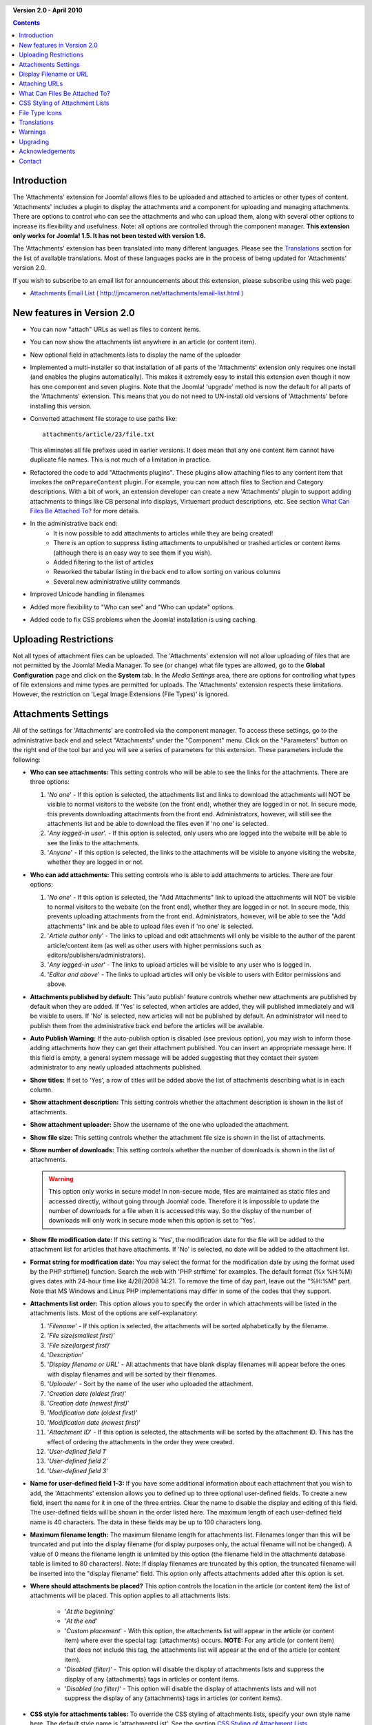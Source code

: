 .. header:: 

    .. raw:: html

	<h1 class="title">Attachments Documentation</h1>

.. class:: version

**Version 2.0 - April 2010**

.. contents::
    :depth: 1


Introduction
============

The 'Attachments' extension for Joomla! allows files to be uploaded
and attached to articles or other types of content. 'Attachments' includes a
plugin to display the attachments and a component for uploading and managing
attachments. There are options to control who can see the attachments and
who can upload them, along with several other options to increase its
flexibility and usefulness. Note: all options are controlled through the
component manager. **This extension only works for Joomla! 1.5.  It has
not been tested with version 1.6.**

The 'Attachments' extension has been translated into many different
languages.  Please see the `Translations`_ section for the list of
available translations.  Most of these languages packs are in the process
of being updated for 'Attachments' version 2.0.

If you wish to subscribe to an email list for announcements about
this extension, please subscribe using this web page:

* `Attachments Email List ( http://jmcameron.net/attachments/email-list.html )
  <http://jmcameron.net/attachments/email-list.html>`_


New features in Version 2.0
===========================

* You can now "attach" URLs as well as files to content items.
* You can now show the attachments list anywhere in an article (or content item).
* New optional field in attachments lists to display the name of the uploader
* Implemented a multi-installer so that installation of all parts of the
  'Attachments' extension only requires one install (and enables the plugins
  automatically).  This makes it extremely easy to install this extension
  even though it now has one component and seven plugins.  Note that the
  Joomla! 'upgrade' method is now the default for all parts of the
  'Attachments' extension.  This means that you do not need to UN-install old
  versions of 'Attachments' before installing this version.
* Converted attachment file storage to use paths like::

        attachments/article/23/file.txt

  This eliminates all file prefixes used in earlier versions.  It does
  mean that any one content item cannot have duplicate file names.  This
  is not much of a limitation in practice.
* Refactored the code to add "Attachments plugins".  These plugins allow
  attaching files to any content item that invokes the ``onPrepareContent``
  plugin.  For example, you can now attach files to Section and Category
  descriptions.  With a bit of work, an extension developer can create a
  new 'Attachments' plugin to support adding attachments to things like CB
  personal info displays, Virtuemart product descriptions, etc.  See
  section `What Can Files Be Attached To?`_ for more details.  
* In the administrative back end:
     - It is now possible to add attachments to articles while they are
       being created! 
     - There is an option to suppress listing attachments to unpublished
       or trashed articles or content items (although there is an easy
       way to see them if you wish).
     - Added filtering to the list of articles
     - Reworked the tabular listing in the back end to allow sorting on
       various columns
     - Several new administrative utility commands
* Improved Unicode handling in filenames
* Added more flexibility to "Who can see" and "Who can update" options.
* Added code to fix CSS problems when the Joomla! installation is using
  caching. 

Uploading Restrictions
======================

Not all types of attachment files can be uploaded.  The 'Attachments' extension
will not allow uploading of files that are not permitted by the Joomla! Media Manager.
To see (or change) what file types are allowed, go to the **Global Configuration**
page and click on the **System** tab.  In the *Media Settings* area, there are
options for controlling what types of file extensions and mime types are permitted
for uploads. The 'Attachments' extension respects these limitations.  However, the
restriction on 'Legal Image Extensions (File Types)' is ignored.

Attachments Settings
====================

All of the settings for 'Attachments' are controlled via the
component manager. To access these settings, go to the administrative
back end and select "Attachments" under the "Component" menu.  Click
on the "Parameters" button on the right end of the tool bar and you will see
a series of parameters for this extension. These parameters include
the following:

* **Who can see attachments:** This setting controls
  who will be able to see the links for the attachments. There are
  three options:

  1.  '*No one*' - If this option is selected, the attachments list and
      links to download the attachments will NOT be visible to normal
      visitors to the website (on the front end), whether they are logged
      in or not.  In secure mode, this prevents downloading attachments
      from the front end.  Administrators, however, will still see the
      attachments list and be able to download the files even if 'no one'
      is selected.
  2.  '*Any logged-in user*'. - If this option is selected, only
      users who are logged into the website will be able to see the links
      to the attachments.
  3.  '*Anyone*' - If this option is selected, the links to the
      attachments will be visible to anyone visiting the website, whether
      they are logged in or not.

* **Who can add attachments:** This setting controls
  who is able to add attachments to articles. There are four
  options:

  1.  '*No one*' - If this option is selected, the "Add Attachments" link
      to upload the attachments will NOT be visible to normal visitors to
      the website (on the front end), whether they are logged in or not.
      In secure mode, this prevents uploading attachments from the front
      end.  Administrators, however, will be able to see the "Add
      attachments" link and be able to upload files even if 'no one' is
      selected.
  2.  '*Article author only*' - The links to upload and edit attachments will only
      be visible to the author of the parent article/content item (as well as
      other users with higher permissions such as
      editors/publishers/administrators). 
  3.  '*Any logged-in user*' - The links to upload articles will be
      visible to any user who is logged in.
  4.  '*Editor and above*' - The links to upload articles will only be
      visible to users with Editor permissions and above.

* **Attachments published by default:** This 'auto
  publish' feature controls whether new attachments are published by
  default when they are added. If 'Yes' is selected, when articles
  are added, they will published immediately and will be visible to users. If
  'No' is selected, new articles will not be published by default.
  An administrator will need to publish them from the administrative back end
  before the articles will be available.
* **Auto Publish Warning:** If the auto-publish option is
  disabled (see previous option), you may wish to inform those adding
  attachments how they can get their attachment published. You can insert an
  appropriate message here.  If this field is empty, a general system message
  will be added suggesting that they contact their system administrator to
  any newly uploaded attachments published. 
* **Show titles:** If set to 'Yes', a row of titles will be
  added above the list of attachments describing what is in each column.
* **Show attachment description:** This setting controls
  whether the attachment description is shown in the list of attachments.
* **Show attachment uploader:** Show the username of the
  one who uploaded the attachment.
* **Show file size:** This setting controls
  whether the attachment file size is shown in the list of attachments.
* **Show number of downloads:** This setting controls
  whether the number of downloads is shown in the list of attachments.

  .. warning:: This option only works in secure mode!
     In non-secure mode, files are maintained as static files and accessed
     directly, without going through Joomla! code.  Therefore it is impossible
     to update the number of downloads for a file when it is accessed this way.
     So the display of the number of downloads will only work in secure mode
     when this option is set to 'Yes'.
* **Show file modification date:** If this setting
  is 'Yes', the modification date for the file will be added to the
  attachment list for articles that have attachments. If 'No' is
  selected, no date will be added to the attachment list.
* **Format string for modification date:** You may
  select the format for the modification date by using the format
  used by the PHP strftime() function.  Search the web with
  'PHP strftime' for examples.  The default format (%x %H:%M)
  gives dates with 24-hour time like 4/28/2008 14:21.  To
  remove the time of day part, leave out the "%H:%M" part.  Note
  that MS Windows and Linux PHP implementations may differ in
  some of the codes that they support.

* **Attachments list order:** This option allows you to specify the order in
  which attachments will be listed in the attachments lists.  Most of the
  options are self-explanatory:

  1.  '*Filename*' - If this option is selected, the attachments will be
      sorted alphabetically by the filename. 
  2.  '*File size(smallest first)*' 
  3.  '*File size(largest first)*' 
  4.  '*Description*' 
  5.  '*Display filename or URL*' - All attachments that have blank
      display filenames will appear before the ones with display filenames and
      will be sorted by their filenames.  
  6.  '*Uploader*' - Sort by the name of the user who uploaded the attachment. 
  7.  '*Creation date (oldest first)*' 
  8.  '*Creation date (newest first)*' 
  9.  '*Modification date (oldest first)*' 
  10. '*Modification date (newest first)*' 
  11. '*Attachment ID*' - If this option is selected, the
      attachments will be sorted by the attachment ID.  This has the effect of
      ordering the attachments in the order they were created.
  12. '*User-defined field 1*' 
  13. '*User-defined field 2*' 
  14. '*User-defined field 3*' 

* **Name for user-defined field 1-3:** If you have some
  additional information about each attachment that you wish to add, the
  'Attachments' extension allows you to defined up to three optional user-defined
  fields.  To create a new field, insert the name for it in one of the three
  entries.  Clear the name to disable the display and editing of this field.
  The user-defined fields will be shown in the order listed here.  The maximum
  length of each user-defined field name is 40 characters.  The data in these
  fields may be up to 100 characters long. 
* **Maximum filename length:**
  The maximum filename length for attachments list.  Filenames longer than
  this will be truncated and put into the display filename (for display purposes
  only, the actual filename will not be changed).  A value of 0 means the
  filename length is unlimited by this option (the filename field in the attachments
  database table is limited to 80 characters).   Note: If display filenames are truncated
  by this option, the truncated filename will be inserted into the "display filename"
  field.  This option only affects attachments added after this option is set.
* **Where should attachments be placed?** This option controls
  the location in the article (or content item) the list of attachments will be placed.
  This option applies to all attachments lists:

     - '*At the beginning*'
     - '*At the end*'
     - '*Custom placement*' - With this option, the attachments list will
       appear in the article (or content item) where ever the special
       tag: {attachments} occurs.  **NOTE:** For any article (or content
       item) that does not include this tag, the attachments list will
       appear at the end of the article (or content item).
     - '*Disabled (filter)*' - This option will disable the display of
       attachments lists and suppress the display of any {attachments}
       tags in articles or content items.
     - '*Disabled (no filter)*' - This option will disable the display of
       attachments lists and will not suppress the display of any
       {attachments} tags in articles (or content items).
* **CSS style for attachments tables:** To override the CSS
  styling of attachments lists, specify your own style name here.  The default
  style name is 'attachmentsList'.  See  the section `CSS Styling of Attachment Lists`_.
* **URL to register:** If a special URL is needed to register new users,
  insert that URL here.  This option might be useful if a special login page has been created.
* **File link open mode:**
  This mode how the links to attachment files will be opened.  'In same window'
  means the file will be opened in the same browser window.  'In new window'
  means the file will be opened in a new window.  In some browsers, using the
  'In new window' option will actually open the attachment in a new tab.
* **Subdirectory for uploads:** The 'Attachments'
  extension code will put files into this subdirectory under the top
  of the Joomla site.  The default is 'attachments'.
  Note that if this subdirectory is changed, it will only affect future
  uploads.  Previously uploaded files will stay in the old subdirectory
  and records in the attachments database will still point to those files.
  If you wish to move the files from the old subdirectory to the new
  subdirectory, you will need move the files and then update their
  entries in the attachments database table manually.
* **Custom titles for attachments lists:** By default, the 'Attachments'
  extension inserts the title "Attachments:" above the list of attachments for
  each article or content item (if it has attachments). In some cases, you may
  prefer using some other term for specific articles or content items.  You may
  specify the exact term you would like to use on an item-by-item basis. For
  example, if you would like article 211 to use the custom title "Downloads:",
  then add this to this setting: '211 Downloads' (without the quotes). Use one
  entry per line.  For other types of content items, use the form:
  'category:23 This is the title for category 23' where 'category' can be
  replaced by the name of the content item entity.  The example for articles
  above could have been done with 'article:211 Downloads'.  Note that an entry
  without a numeric ID at the beginning will be applied to all content items.
  So it is good practice to put such global overrides first in the list and
  then override the item-by-item custom titles afterwards.
   
  Note: If you wish to change the titles used for attachments lists globally,
  you may edit the translations file entry 'ATTACHMENTS TITLE' in the translation
  files::

      administrator/language/qq-QQ/qq-QQ.plg_frontend_attachments.ini

  where qq-QQ refers to the language designator code such as en-GB for English.
  (If you are not familiar with Joomla! translation files, find the line that
  has 'ATTACHMENTS TITLE' on left side of the '=' sign.  Edit anything to the
  right of the '=' sign.  Do not change anything to the left of the '=' sign.)
* **Hide Attachments for:**
  Comma-separated list of keywords or Sections/Categories of articles for
  which the attachments list should be hidden. Five special keywords may be
  used: 'frontpage' to suppress displays of attachments on the front page,
  'blog' to suppress displays of attachments on any page using the 'blog'
  layout, 'all_but_article_views' to allow displays of attachments only in
  article views, 'always_show_section_attachments' to enable displaying
  section attachments when 'all_but_article_views' is given, and
  'always_show_category_attachments' to enable displaying category attachments
  when 'all_but_article_views' is given. (Omit quotes when entering the
  keyword options.)  **The 'frontpage' option should be honored by all content
  types, but content types other than articles, sections, and categories may
  or may not honor the 'all_but_article_views' option and the other options.**
  Article Section/Category ids should be entered as numeric section and
  category IDs separated with a slash(/): Section#/CategoryNum,
  SectionNum/CategoryNum.  Specify just 'SectionNum' to cover all Categories
  within the Section.  Example: 23/10, 23/11, 24
* **Timeout for checking links:**
  Timeout for checking links (seconds).  Whenever a link is added as an
  attachment, the link is checked directly (you can disable this check in the
  form).  If the link can be accessed before the timeout, the file size and
  other information about the link is retrieved.  If not, generic information
  is used.  To disable the check, enter 0.
* **Superimpose URL link icons:**
  Superimpose URL link icons over the file attachment icon for each
  attachment to indicate it is a URL.  Valid URLs are shown with arrows and
  invalid URLs are shown with a red line across the file type icon (bottom
  left to top right).
* **Suppress obsolete attachments (in back end):**
  Set the default for suppressing *obsolete* attachments in the administrative
  back end.  In this context, *obsolete* attachments are ones attached to
  unpublished or trashed parents. You can override this using the 'Show
  attachments for' drop-down menu on the right just above the list of
  attachments (on the same line as the filter).  When you use the drop-down
  menu to control which attachments are visible, the system remembers that
  setting until you log out as administrator.  So changing this parameter may
  not seem to have an effect.  This parameter setting will come into effect
  the next time you log in as administrator.
* **Secure attachment downloads:** By default, the 'Attachments'
  extension saves attachment files in a publicly accessible subdirectory.   If you choose
  the *secure* option, the directory in which the attachments are saved will be made
  publicly  inaccessible.  The download links for the attachments in the front end will
  download the attachment files but will not be direct links.  This will prevent access
  unless users have appropriate permissions.  If *secure* downloads are not selected,
  the links to the attachments will be shown as the options above indicate, but the files
  will still be accessible to anyone if they know the full URL, since the subdirectory is
  public.  The *secure* option prevents access to users without appropriate
  permissions even if they know the full URL, since this option prevents public access
  to the attachments subdirectory.  
* **List attachments in secure mode:**
  List attachments in secure mode, even when users are not logged in unless
  'Who can see attachments' is set to 'No one'.  The 'Who can see
  attachments' option still controls whether attachments can be downloaded,
  even in secure mode.  This option is only enforced in secure mode.
* **Download mode for secure downloads:**
  This option controls whether files should be downloaded as separate files or displayed
  in the browser (if the browser can handle that type of file).  There are two options:

     - *'inline'* - In this mode, files that can be displayed by the browser will be
	 displayed in the browser (such as text files and images). 
     - *'attachment'* - With the 'attachment' mode, files will always be downloaded
	 as separate files. 

  In either case, files that can't be displayed in the browser will be
  downloaded as external files.

Display Filename or URL
=======================

Normally, when files are uploaded (or URLs are installed) and listed in a list
of attachments, the full filename (or URL) is shown as a link to download the
attachment.  In some cases, the filename (or URL) may be too long for this to
work nicely.  In the upload form, there is another field called "Display
Filename or URL" in which the person uploading the file can insert an
alternative filename (or URL) or label to display instead of the full filename
(or URL).  For instance, some abbreviation of the filename could be added in
this field.  The field may be edited in the administrative back end when
attachments are edited.  Note: There is an option called "Maximum Filename or
URL Length" in the 'Attachments' extension options.  It can be set to automatically
truncate uploaded displayed filenames; the resulting truncated filename will
be inserted into the "Display Filename or URL" field.

Attaching URLs
==============

A new feature in 'Attachments' version 2.0 is the ability to "attach" URLs to
content items.  When you bring up one of the "Add attachment" dialog boxes,
you will see a button labeled as "Enter URL instead".  If you click on it you
will get an entry field for the URL and see two options:

* **Verify URL existence?** - In order to determine the file type of the
    URL (to pick a suitable icon), the code queries the server for basic
    information about the file including the file type and size.  In some
    cases, the server will not respond to these requests even though the
    URL is valid.  By default, Attachment will not accept URLs that have
    not been validated by the server.  But if you know the URL is valid,
    you can uncheck this option and force the 'Attachments' extension to
    take the URL--but there are no guarantees the file type or file size
    will be correct.  Note that the server will be queried whether or not
    this option is selected.

* **Relative URL?** - Normally you will enter URLs prefixed with 'http...' to
    indicate an full website URL.  If you wish to point to files/commands
    relative to your Joomla installation, use the 'relative' option.

The URLs are shown with the file-type icon and overlaid with an arrow
(indicating that it is a good link) or an red diagonal slash (indicating that
it could not be validated).  When you edit a URL, you can change whether the
link is valid or not to get the overlay you wish.  Also note that URL overlays
can be disabled entirely using the main **Superimpose URL link icons**
parameter.  There are several useful commands relating to URLs (and files) in
the "Utilities" command in the back end.

What Can Files Be Attached To?
==============================

Besides attaching files or URLs to articles, it is now possible to
attach files or URLs to other types of content items such as Sections
and Categories (see below).  If appropriate 'Attachments' plugins are
installed, it may be possible to attach files or URLs to a wide variety
of content items such as user profiles, shopping cart product
descriptions, etc.  Basically any content item that is displayed on the
front end and uses the content event ``'onPrepareContent'`` can host
attachments (if a suitable 'Attachments' plugin is installed).  Content
items that invoke content events are typically items that have content
to be displayed (such as articles) or have descriptions that will be
displayed.

Attaching Files or URLs to Section or Category Descriptions
-----------------------------------------------------------

With this version of attachments, users can attach files to Section and
Category descriptions.  These descriptions are generally only visible on
Section or Category Blog pages, if the basic parameter 'description' is set to
*Show* (via the Menu Editor).  Also note that it is not possible to attach
files or URLs to Section or Category descriptions in the Section or Category
editor.  They must be attached using the administrative back end
("Attachments" under the "Component" menu item) or from the front end.

If you wish to learn more about how to develop a new Attachment plugin, there
is a manual that is available as part of this 'Attachments' installation:

* `Attachments Plugin Creation Manual 
  <../en-GB/plugin_manual/html/index.html>`_ (in English)

CSS Styling of Attachment Lists
===============================

The lists of attachments on the front end are done using a special
'div' that contains a table for the attachments. The table has
several different CSS classes associated with it to allow the website
developer the flexibility to customize the appearance of the table. Look in
the attachments plugin file CSS file (in plugins/content/attachments.css) for
examples. If you wish to change the style, consider copying the original
styles into the end of the same file and renaming 'attachmentsList' in the
copied section to something of your choice.  Edit the 'Attachments' parameter
(in the  component manager) and change the parameter *attachments table style*
to the new class name. Then modify the class definitions in your copied section
appropriately. This approach will allow you to quickly revert to the original
style by changing the plugin parameter *attachments table style* back to
its default, 'attachmentsList'. This also has the advantage that the
section of modified styles can be copied to a file and easily brought back in
when the version of 'Attachments' is upgraded. This could also be done via a
CSS @import command.

File Type Icons
===============

The 'Attachments' extension adds an icon in front of each attachment in the
list of attachments. If you wish to add a new icon type, follow these steps:
(1) Add an appropriate icon in the directory 'media/attachments/icons', if an
appropriate icon is not already there; (2) Edit the file
'components/com_attachments/file_types.php' and add an appropriate line to the
static array $attachments_icon_from_file_extension which maps a file extension to an icon
name (all in the media/attachments/icons directory). If this does not work,
you may need to add an appropriate line to the array $attachments_icon_from_mime_type. (3)
Don't forget to make copies of the icon file and the updated file_types.php to
some directory outside of the website directories before upgrading the version
of 'Attachments' in the future.

Translations
============

This extension provides translation capabilities and supports the
following languages (besides English).  Note that most of these languages
packs are in the process of being updated for 'Attachments' version 2.0.
Thanks to these translators:

* **Bulgarian:** by Stefan Ilivanov
* **Catalan:** by Jaume Jorba 
* **Chinese:** Traditional and simplified Chinese translations by baijianpeng (白建鹏)
* **Croatian:** Tanja Dragisic
* **Czech:** by Tomas Udrzal
* **Dutch:** by Parvus (version 1.3.4 and 2.0)
* **Finnish:** by Tapani Lehtonen 
* **French:** by Pascal Adalian
* **German:** by Michael Scherer 
* **Greek:** by Harry Nakos 
* **Hungarian:** Formal and informal translations by Szabolcs Gáspár
* **Italian:** by Lemminkainen and Alessandro Bianchi
* **Norwegian:** by Espen Gjelsvik 
* **Persian:** by Hossein Moradgholi and Mahmood Amintoosi
* **Polish:** by Piotr Wójcik 
* **Portuguese (Brazilian):** by Arnaldo Giacomitti and Cauan Cabral 
* **Portuguese (Portugal):** by Bruno Moreira (1.3.4) and José Paulo Tavares (2.0)
* **Romanian:** by Alex Cojocaru
* **Russian:** by евгений панчев (Yarik Sharoiko)
* **Serbian:** by Vlada Jerkovic
* **Slovak:** by Miroslav Bystriansky
* **Spanish:** by Carlos Alfaro (1.3.4) and Manuel María Pérez Ayala (2.0)
* **Swedish:** by Mats Elfström

Many thanks to these translators!  If you would like to help translate
the extension to any other language, please contact the author (see the
`Contact`_ section at the end).

Warnings
========

* **If you have attachment files that are sensitive or private, use the
  *Secure attachment downloads* option!** If you do not use the
  secure option, the attachment files are saved in a public subdirectory
  and are accessible to anyone that knows the full URL.  The *secure* option
  prevents access by anyone that does not have appropriate permissions (as determined
  by the options above).  See the discussion of the *Secure attachment downloads*
  option above for more detail.
* Every time a file is uploaded, the existence of the upload subdirectory
  is checked and it will be created if if it does not exist.  By default the
  subdirectory for uploaded files is 'attachments' in the root directory of
  your web site files.  The name of the subdirectory can be changed using the
  'Subdirectory for uploads' option. If the
  'Attachments' extension is unable to create the subdirectory
  for uploads, you must create it yourself (and you may have problems uploading
  files).  Make sure to give the subdirectory suitable permissions for uploading
  files.  In the Unix/Linux world, that is probably something like 775.  Note
  the process of creating the upload subdirectory may fail if the top level
  directory of your website has permissions that prevent the web server (and PHP)
  from creating subdirectories.   You may need to loosen the permissions
  temporarily to allow the subdirectory to be created by uploading attachments.
* If this extension does not permit you to upload specific types of files
  (such as zip files), be aware that the extension respects the restrictions
  placed by the Media Manager on types of files permitted to be uploaded. This
  is to prevent uploading of potentially harmful types of files such as html or
  php files. The administrator can update the Media Manager settings to add
  specific file types by going to the "Global Settings" item under the "Site"
  menu, selecting the "System" tab, and added the appropriate file extension and
  Mime type to the lists under the "Media Manager" section.
* If you cannot see the attachments in the front end, there are several possible reasons:
     - The attachment is not published.  You can change this in Attachments
       manager page in the back end.
     - The parent article or content item is not published.
     - The option 'Who can see attachments' is set to 'logged-in' and you are
       not logged in. Or the option 'Who can see attachments' is set to 'no
       one'. This can be changed via the Parameter editor in the component
       manager. 
     - The 'Content - Attachments' plugin is not enabled.  Use the plugin manager
       to enable it. 
     - In the 'Content - Attachments' (via the plugin manager), the access
       level is not set to 'Public'. 
* If you encounter limits on the sizes of files that you attempt to upload,
  try adding the following lines to the .htaccess file in the root of
  your Joomla! website::

     php_value upload_max_filesize 32M
     php_value post_max_size 32M

  where you may change the 32M (megabytes) value to whatever you wish as the maximum
  upload file size.
* 'Attachments' now supports "attaching" URLs to content items.  If your server
  is Windows Vista and you encounter problems attaching URLs that involve
  ``localhost``, this is a known problem related to IPv4 and IPv6 conflicts.
  To fix it, edit the file::

       C:\Windows\System32\drivers\etc\hosts

  Comment out the line that has ``::1`` on it.  Note that ``hosts`` is a
  hidden system file and you may need to modify your folder options to show
  hidden files to see and edit it.
* When you attach a file to an article in the Article editor, there is no
  feedback that the file was attached.  But it does work!  You will see the
  attachments once the article is saved.
* 'Attachments' now supports attaching files to articles while they are being
  created in the Article editor.  There is one limitation to this.  New
  attachments are in a state of "limbo" after the file is uploaded and before
  the article is actually saved for the first time.  During this (hopefully
  brief) limbo period, the new attachments are identified by user id only.  So
  if more than one person is using the same user account and they create
  articles at the same time and add attachments at the same time, there is no
  guarantee that the attached files will end up with the correct article.
* There is a help forum and a 'Frequently Asked Questions' forum for the
  'Attachments' extension that is hosted on the joomlacode.org website.  If
  you encounter a problem that is not covered in this help page, please
  consult the forums:

     - `Attachments Forums at
       http://joomlacode.org/gf/project/attachments/forum/ 
       <http://joomlacode.org/gf/project/attachments/forum/>`_


Upgrading
=========

Upgrading is much easier now.  Simply install the new version of 'Attachments'.

* *[This step is optional but highly encouraged to make sure you have
  a backup of the attachments database in case something goes wrong.]*
  Use `phpMyAdmin <http://www.phpmyadmin.net/home_page/index.php>`_
  (or other SQL editing tool) to save the contents
  of the jos_attachments table (Use the 'Export' option with
  'Complete' inserts for data (not 'Extended' inserts).  You should also
  back up the uploaded attachments files (usually in the 'attachments'
  directory )
* **You do not need to uninstall the previous version of Attachments.** This
  has been tested with 1.3.4 (but not with earlier versions).
* If you wish to retain any existing attachments, you do not need to do
  anything.  Simply install the new version and it will update everything
  appropriately. 
* If you do not wish to keep existing attachments, delete them all first (in
  the administrative back end).
* The multi-installer will install all necessary components and plugins and
  enable all plugins.  If do not want any of the plugins enabled, install
  first and then disable plugins as desired.


Acknowledgements
================

Many thanks for the following contributors or resources:

* The book *Learning Joomla! 1.5 Extension Development: Creating Modules,
  Components, and Plugins with PHP* by Joseph L. LeBlanc was very helpful
  in creating the 'Attachments' extension.
* The icons for the file types were derived from several sources, including:
    - `The Silk icons by Mark James (http://www.famfamfam.com/lab/icons/silk/) <http://www.famfamfam.com/lab/icons/silk/>`_
    - `File-Type Icons 1.2 by John Zaitseff (http://www.zap.org.au/documents/icons/file-icons/sample.html) <http://www.zap.org.au/documents/icons/file-icons/sample.html>`_
    - `Doctype Icons 2 by Timothy Groves (http://www.brandspankingnew.net/archive/2006/06/doctype_icons_2.html) <http://www.brandspankingnew.net/archive/2006/06/doctype_icons_2.html>`_
    - `OpenDocument icons by Ken Baron (http://eis.bris.ac.uk/~cckhrb/webdev/) <http://eis.bris.ac.uk/~cckhrb/webdev/>`_
    - `Sweeties Base Pack by Joseph North (http://sweetie.sublink.ca) <http://sweetie.sublink.ca>`_

  Note that many of the 'Attachments' icons were modified from the original
  icon images from these websites.  If you would like the original versions,
  please download them from the websites listed above.
* Many thanks to Paul McDermott for generously donating the search plugin!
* Thanks to Mohammad Samini for donating some PHP code and CSS files to
  improve 'Attachments' displays in right-to-left languages.
* Thanks to Florian Tobias Huber for donating fixes to improve attachments
  displays with caching is enabled.
* Thanks to Manuel María Pérez Ayala for suggesting how to create the
  integrated multi-installer.  The multi-installer uses the Joomla
  installer API to automatically install the component and all the
  plugins in one simple step.  My understanding is that this technique
  was originally developed by JFusion.
* Thanks to Ewout Weirda for many helpful discussions and suggestions in
  the development of the 'Attachments' extension.

Contact
=======

Please report bugs and suggestions to `jmcameron@jmcameron.net <mailto:jmcameron@jmcameron.net>`_
